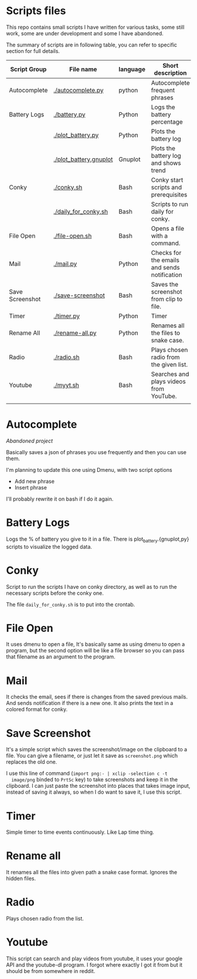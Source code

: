 * Scripts files
  This repo contains small scripts I have written for various tasks,
  some still work, some are under development and some I have
  abandoned.

  The summary of scripts are in following table, you can refer to
  specific section for full details.
  
  | Script Group    | File name              | language | Short description                            |
  |-----------------+------------------------+----------+----------------------------------------------|
  | Autocomplete    | [[./autocomplete.py]]      | python   | Autocomplete frequent phrases                |
  | Battery Logs    | [[./battery.py]]           | Python   | Logs the battery percentage                  |
  |                 | [[./plot_battery.py]]      | Python   | Plots the battery log                        |
  |                 | [[./plot_battery.gnuplot]] | Gnuplot  | Plots the battery log and shows trend        |
  | Conky           | [[./conky.sh]]             | Bash     | Conky start scripts and prerequisites        |
  |                 | [[./daily_for_conky.sh]]   | Bash     | Scripts to run daily for conky.              |
  | File Open       | [[./file-open.sh]]         | Bash     | Opens a file with a command.                 |
  | Mail            | [[./mail.py]]              | Python   | Checks for the emails and sends notification |
  | Save Screenshot | [[./save-screenshot]]      | Bash     | Saves the screenshot from clip to file.      |
  | Timer           | [[./timer.py]]             | Python   | Timer                                        |
  | Rename All      | [[./rename-all.py]]        | Python   | Renames all the files to snake case.         |
  | Radio           | [[./radio.sh]]             | Bash     | Plays chosen radio from the given list.      |
  | Youtube         | [[./myyt.sh]]              | Bash     | Searches and plays videos from YouTube.      |
  |                 |                        |          |                                              |

* Autocomplete
  /Abandoned project/

  Basically saves a json of phrases you use frequently and then you
  can use them.

  I'm planning to update this one using Dmenu, with two script options
  - Add new phrase
  - Insert phrase

  I'll probably rewrite it on bash if I do it again.

  
* Battery Logs
  Logs the % of battery you give to it in a file. There is
  plot_battery.{gnuplot,py} scripts to visualize the logged data.


* Conky
  Script to run the scripts I have on conky directory, as well as to
  run the necessary scripts before the conky one.

  The file ~daily_for_conky.sh~ is to put into the crontab.

  
* File Open
  It uses dmenu to open a file, It's basically same as using dmenu to
  open a program, but the second option will be like a file browser so
  you can pass that filename as an argument to the program.


  
* Mail
  It checks the email, sees if there is changes from the saved
  previous mails. And sends notification if there is a new one. It
  also prints the text in a colored format for conky.

  
* Save Screenshot
  It's a simple script which saves the screenshot/image on the
  clipboard to a file. You can give a filename, or just let it save as
  ~screenshot.png~ which replaces the old one.

  I use this line of command (~import png:- | xclip -selection c -t
  image/png~ binded to ~PrtSc~ key) to take screenshots and keep it in
  the clipboard. I can just paste the screenshot into places that
  takes image input, instead of saving it always, so when I do want to
  save it, I use this script.
  
* Timer
  Simple timer to time events continuously. Like Lap time thing.

* Rename all
  It renames all the files into given path a snake case
  format. Ignores the hidden files.

  
* Radio
  Plays chosen radio from the list. 

  
* Youtube
  This script can search and play videos from youtube, it uses your
  google API and the youtube-dl program. I forgot where exactly I got
  it from but it should be from somewhere in reddit.
